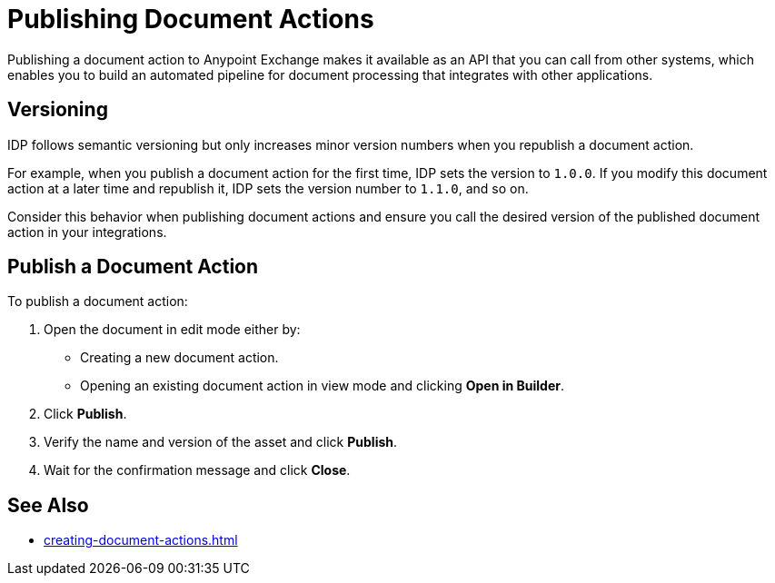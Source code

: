 = Publishing Document Actions

Publishing a document action to Anypoint Exchange makes it available as an API that you can call from other systems, which enables you to build an automated pipeline for document processing that integrates with other applications. 

== Versioning

IDP follows semantic versioning but only increases minor version numbers when you republish a document action. 

For example, when you publish a document action for the first time, IDP sets the version to `1.0.0`. If you modify this document action at a later time and republish it, IDP sets the version number to `1.1.0`, and so on.

Consider this behavior when publishing document actions and ensure you call the desired version of the published document action in your integrations. 

== Publish a Document Action

To publish a document action: 

. Open the document in edit mode either by:
** Creating a new document action.
** Opening an existing document action in view mode and clicking *Open in Builder*.
. Click *Publish*.
. Verify the name and version of the asset and click *Publish*.
. Wait for the confirmation message and click *Close*.

== See Also

* xref:creating-document-actions.adoc[]
